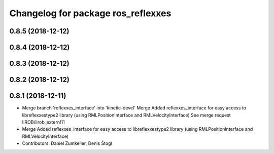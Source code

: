 ^^^^^^^^^^^^^^^^^^^^^^^^^^^^^^^^^^^
Changelog for package ros_reflexxes
^^^^^^^^^^^^^^^^^^^^^^^^^^^^^^^^^^^

0.8.5 (2018-12-12)
------------------

0.8.4 (2018-12-12)
------------------

0.8.3 (2018-12-12)
------------------

0.8.2 (2018-12-12)
------------------

0.8.1 (2018-12-11)
------------------
* Merge branch 'reflexxes_interface' into 'kinetic-devel'
  Merge Added reflexxes_interface for easy access to libreflexxestype2 library (using RMLPositionInterface and RMLVelocityInterface)
  See merge request IIROB/iirob_extern!11
* Merge Added reflexxes_interface for easy access to libreflexxestype2 library (using RMLPositionInterface and RMLVelocityInterface)
* Contributors: Daniel Zumkeller, Denis Štogl

